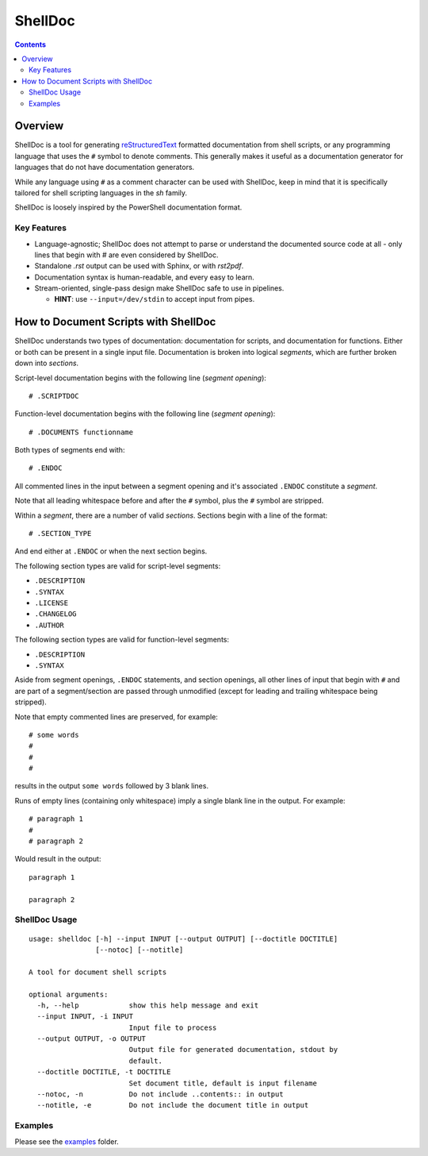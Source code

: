 ########
ShellDoc
########

.. contents::

Overview
========

ShellDoc is a tool for generating reStructuredText_ formatted documentation
from shell scripts, or any programming language that uses the ``#`` symbol
to denote comments. This generally makes it useful as a documentation generator
for languages that do not have documentation generators.

While any language using ``#`` as a comment character can be used with
ShellDoc, keep in mind that it is specifically tailored for shell scripting
languages in the `sh` family.

ShellDoc is loosely inspired by the PowerShell documentation format.

Key Features
------------

* Language-agnostic; ShellDoc does not attempt to parse or understand the
  documented source code at all - only lines that begin with `#` are even
  considered by ShellDoc.

* Standalone `.rst` output can be used with Sphinx, or with `rst2pdf`.

* Documentation syntax is human-readable, and every easy to learn.

* Stream-oriented, single-pass design make ShellDoc safe to use in
  pipelines.

  + **HINT**: use ``--input=/dev/stdin`` to accept input from pipes.


How to Document Scripts with ShellDoc
=====================================

ShellDoc understands two types of documentation: documentation for scripts, and
documentation for functions. Either or both can be present in a single input
file. Documentation is broken into logical *segments*, which are further broken
down into *sections*.

Script-level documentation begins with the following line (*segment opening*)::

        # .SCRIPTDOC

Function-level documentation begins with the following line (*segment
opening*)::

        # .DOCUMENTS functionname

Both types of segments end with::

        # .ENDOC

All commented lines in the input between a segment opening and it's associated
``.ENDOC`` constitute a *segment*.

Note that all leading whitespace before and after the ``#`` symbol, plus the
``#`` symbol are stripped.

Within a *segment*, there are a number of valid *sections*. Sections begin
with a line of the format::

        # .SECTION_TYPE

And end either at ``.ENDOC`` or when the next section begins.

The following section types are valid for script-level segments:

* ``.DESCRIPTION``
* ``.SYNTAX``
* ``.LICENSE``
* ``.CHANGELOG``
* ``.AUTHOR``

The following section types are valid for function-level segments:

* ``.DESCRIPTION``
* ``.SYNTAX``


Aside from segment openings, ``.ENDOC`` statements, and section openings, all
other lines of input that begin with ``#`` and are part of a segment/section
are passed through unmodified (except for leading and trailing whitespace being
stripped).

Note that empty commented lines are preserved, for example::

        # some words
        #
        #
        #


results in the output ``some words`` followed by 3 blank lines.

Runs of empty lines (containing only whitespace) imply a single blank line
in the output. For example::

        # paragraph 1
        #
        # paragraph 2

Would result in the output::

        paragraph 1

        paragraph 2

ShellDoc Usage
--------------

::


        usage: shelldoc [-h] --input INPUT [--output OUTPUT] [--doctitle DOCTITLE]
                        [--notoc] [--notitle]

        A tool for document shell scripts

        optional arguments:
          -h, --help            show this help message and exit
          --input INPUT, -i INPUT
                                Input file to process
          --output OUTPUT, -o OUTPUT
                                Output file for generated documentation, stdout by
                                default.
          --doctitle DOCTITLE, -t DOCTITLE
                                Set document title, default is input filename
          --notoc, -n           Do not include ..contents:: in output
          --notitle, -e         Do not include the document title in output

Examples
--------

Please see the examples_ folder.

.. _reStructuredText: http://docutils.sourceforge.net/rst.html#user-documentation
.. _examples: ./examples/
